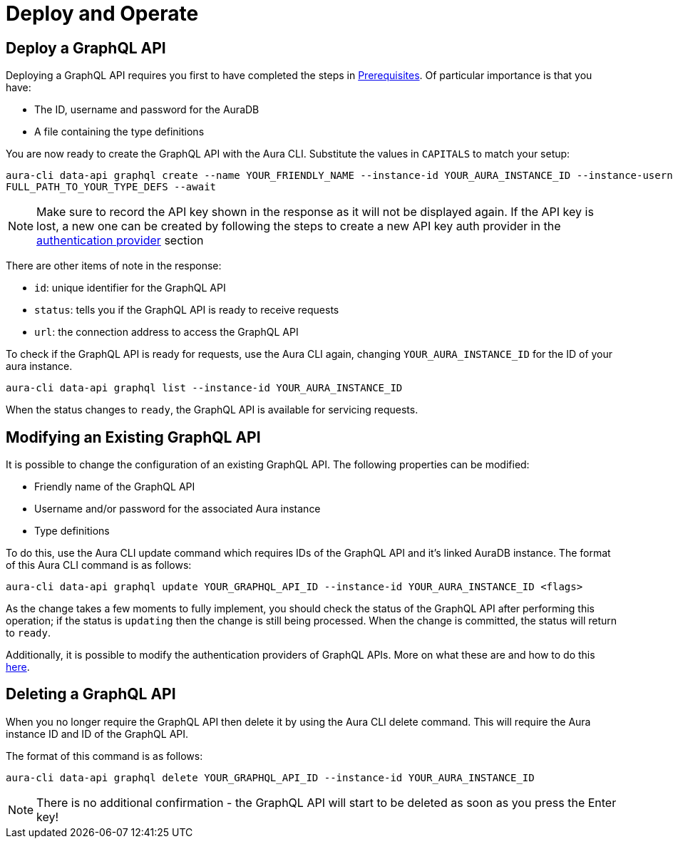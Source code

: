 = Deploy and Operate

== Deploy a GraphQL API


Deploying a GraphQL API requires you first to have completed the steps in xref::/aura-graphql-data-apis/prerequisites.adoc[Prerequisites]. Of particular importance is that you have:

* The ID, username and password for the AuraDB
* A file containing the type definitions

You are now ready to create the GraphQL API with the Aura CLI. Substitute the values in `CAPITALS` to match your setup:

[source, bash, indent=0]
----
aura-cli data-api graphql create --name YOUR_FRIENDLY_NAME --instance-id YOUR_AURA_INSTANCE_ID --instance-username YOUR_AURA_INSTANCE_USER --instance-password YOUR_AURA_INSTANCE_PASSWORD --type-definitions-file
FULL_PATH_TO_YOUR_TYPE_DEFS --await
----

[NOTE]
====
Make sure to record the API key shown in the response as it will not be displayed again. If the API key is lost, a new one can be created by following the steps to create a new API key auth provider in the xref::/aura-graphql-data-apis/authentication-providers.adoc[authentication provider] section
====

There are other items of note in the response:

* `id`: unique identifier for the GraphQL API
* `status`: tells you if the GraphQL API is ready to receive requests
* `url`: the connection address to access the GraphQL API

To check if the GraphQL API is ready for requests, use the Aura CLI again, changing `YOUR_AURA_INSTANCE_ID` for the ID of your aura instance.

[source, bash, indent=0]
----
aura-cli data-api graphql list --instance-id YOUR_AURA_INSTANCE_ID
----

When the status changes to `ready`, the GraphQL API is available for servicing requests.

== Modifying an Existing GraphQL API

It is possible to change the configuration of an existing GraphQL API. The following properties can be modified:

* Friendly name of the GraphQL API
* Username and/or password for the associated Aura instance
* Type definitions

To do this, use the Aura CLI update command which requires IDs of the GraphQL API and it’s linked AuraDB instance. The format of this Aura CLI command is as follows:

[source, bash, indent=0]
----
aura-cli data-api graphql update YOUR_GRAPHQL_API_ID --instance-id YOUR_AURA_INSTANCE_ID <flags>
----

As the change takes a few moments to fully implement, you should check the status of the GraphQL API after performing this operation; if the status is `updating` then the change is still being processed. When the change is committed, the status will return to `ready`.


Additionally, it is possible to modify the authentication providers of GraphQL APIs. More on what these are and how to do this xref::/aura-graphql-data-apis/authentication-providers.adoc[here].

== Deleting a GraphQL API

When you no longer require the GraphQL API then delete it by using the Aura CLI delete command. This will require the Aura instance ID and ID of the GraphQL API.

The format of this command is as follows:

[source, bash, indent=0]
----
aura-cli data-api graphql delete YOUR_GRAPHQL_API_ID --instance-id YOUR_AURA_INSTANCE_ID
----

[NOTE]
====
There is no additional confirmation - the GraphQL API will start to be deleted as soon as you press the Enter key!
====
